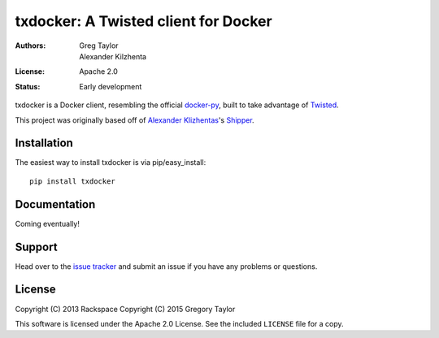 txdocker: A Twisted client for Docker
=====================================

:Authors: Greg Taylor, Alexander Kilzhenta
:License: Apache 2.0
:Status: Early development

txdocker is a Docker client, resembling the official `docker-py`_, built to
take advantage of Twisted_.

This project was originally based off of `Alexander Klizhentas`_'s `Shipper`_.

Installation
------------

The easiest way to install txdocker is via pip/easy_install::

    pip install txdocker

Documentation
-------------

Coming eventually!

Support
-------

Head over to the `issue tracker <https://github.com/gtaylor/txdocker>`_
and submit an issue if you have any problems or questions.

License
-------

Copyright (C) 2013 Rackspace
Copyright (C) 2015 Gregory Taylor

This software is licensed under the Apache 2.0 License. See the included
``LICENSE`` file for a copy.

.. _docker-py: https://github.com/docker/docker-py
.. _Twisted: https://twistedmatrix.com/
.. _Alexander Klizhentas: https://github.com/klizhentas
.. _Shipper: https://github.com/mailgun/shipper
